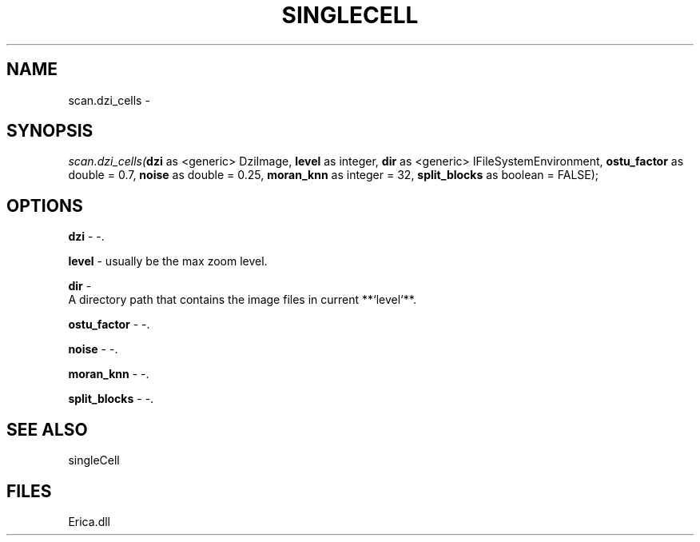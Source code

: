 .\" man page create by R# package system.
.TH SINGLECELL 1 2000-Jan "scan.dzi_cells" "scan.dzi_cells"
.SH NAME
scan.dzi_cells \- 
.SH SYNOPSIS
\fIscan.dzi_cells(\fBdzi\fR as <generic> DziImage, 
\fBlevel\fR as integer, 
\fBdir\fR as <generic> IFileSystemEnvironment, 
\fBostu_factor\fR as double = 0.7, 
\fBnoise\fR as double = 0.25, 
\fBmoran_knn\fR as integer = 32, 
\fBsplit_blocks\fR as boolean = FALSE);\fR
.SH OPTIONS
.PP
\fBdzi\fB \fR\- -. 
.PP
.PP
\fBlevel\fB \fR\- usually be the max zoom level. 
.PP
.PP
\fBdir\fB \fR\- 
 A directory path that contains the image files in current **`level`**.
. 
.PP
.PP
\fBostu_factor\fB \fR\- -. 
.PP
.PP
\fBnoise\fB \fR\- -. 
.PP
.PP
\fBmoran_knn\fB \fR\- -. 
.PP
.PP
\fBsplit_blocks\fB \fR\- -. 
.PP
.SH SEE ALSO
singleCell
.SH FILES
.PP
Erica.dll
.PP
